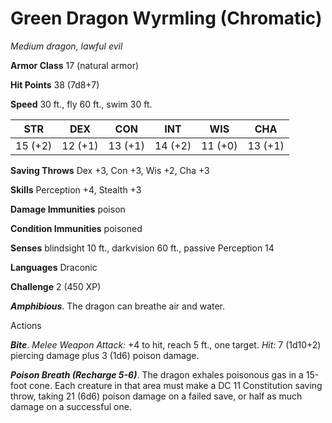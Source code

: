 * Green Dragon Wyrmling (Chromatic)
:PROPERTIES:
:CUSTOM_ID: green-dragon-wyrmling-chromatic
:END:
/Medium dragon, lawful evil/

*Armor Class* 17 (natural armor)

*Hit Points* 38 (7d8+7)

*Speed* 30 ft., fly 60 ft., swim 30 ft.

| STR     | DEX     | CON     | INT     | WIS     | CHA     |
|---------+---------+---------+---------+---------+---------|
| 15 (+2) | 12 (+1) | 13 (+1) | 14 (+2) | 11 (+0) | 13 (+1) |

*Saving Throws* Dex +3, Con +3, Wis +2, Cha +3

*Skills* Perception +4, Stealth +3

*Damage Immunities* poison

*Condition Immunities* poisoned

*Senses* blindsight 10 ft., darkvision 60 ft., passive Perception 14

*Languages* Draconic

*Challenge* 2 (450 XP)

*/Amphibious/*. The dragon can breathe air and water.

****** Actions
:PROPERTIES:
:CUSTOM_ID: actions
:END:
*/Bite/*. /Melee Weapon Attack:/ +4 to hit, reach 5 ft., one target.
/Hit:/ 7 (1d10+2) piercing damage plus 3 (1d6) poison damage.

*/Poison Breath (Recharge 5-6)/*. The dragon exhales poisonous gas in a
15-foot cone. Each creature in that area must make a DC 11 Constitution
saving throw, taking 21 (6d6) poison damage on a failed save, or half as
much damage on a successful one.
